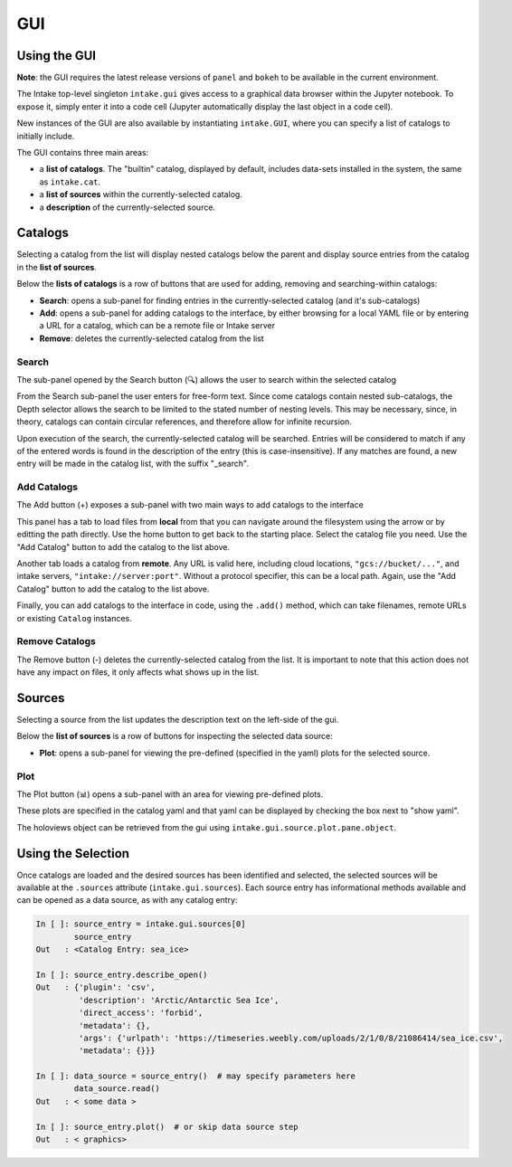 GUI
===

Using the GUI
-------------

**Note**: the GUI requires the latest release versions of ``panel`` and ``bokeh`` to
be available in the current environment.

The Intake top-level singleton ``intake.gui`` gives access to a graphical data browser
within the Jupyter notebook. To expose it, simply enter it into a code cell (Jupyter
automatically display the last object in a code cell).

.. image:: _static/images/gui_builtin.png

New instances of the GUI are also available by instantiating ``intake.GUI``,
where you can specify a list of catalogs to initially include.

The GUI contains three main areas:

- a **list of catalogs**. The "builtin" catalog, displayed by default, includes data-sets installed
  in the system, the same as ``intake.cat``.

- a **list of sources** within the currently-selected catalog.

- a **description** of the currently-selected source.


Catalogs
--------
Selecting a catalog from the list will display nested catalogs below the parent and display
source entries from the catalog in the **list of sources**.

Below the **lists of catalogs** is a row of buttons that are used for adding, removing and
searching-within catalogs:

-  **Search**: opens a sub-panel for finding entries in the currently-selected catalog (and it's
   sub-catalogs)

-  **Add**: opens a sub-panel for adding catalogs to the interface, by either browsing for a local
   YAML file or by entering a URL for a catalog, which can be a remote file or Intake server

-  **Remove**: deletes the currently-selected catalog from the list


Search
~~~~~~

The sub-panel opened by the Search button (🔍) allows the user to search within the selected catalog

.. image:: _static/images/gui_search.png

From the Search sub-panel the user enters for free-form text. Since come catalogs contain nested sub-catalogs,
the Depth selector allows the search to be limited to the stated number of nesting levels.
This may be necessary, since, in theory, catalogs can contain circular references,
and therefore allow for infinite recursion.

.. image:: _static/images/gui_search_inputs.png

Upon execution of the search, the currently-selected catalog will be searched. Entries will
be considered to match if any of the entered words is found in the description of the entry (this
is case-insensitive). If any matches are found, a new entry will be made in the catalog list,
with the suffix "_search".

.. image:: _static/images/gui_search_cat.png

Add Catalogs
~~~~~~~~~~~~

The Add button (+) exposes a sub-panel with two main ways to add catalogs to the interface

.. image:: _static/images/gui_add.png

This panel has a tab to load files from **local** from that you can navigate around the filesystem
using the arrow or by editting the path directly. Use the home button to get back to the starting
place. Select the catalog file you need. Use the "Add Catalog" button to add the catalog to the list
above.

.. image:: _static/images/gui_add_local.png

Another tab loads a catalog from **remote**. Any URL is valid here, including cloud locations,
``"gcs://bucket/..."``, and intake servers, ``"intake://server:port"``. Without a protocol
specifier, this can be a local path. Again, use the "Add Catalog" button to add
the catalog to the list above.

.. image:: _static/images/gui_add_remote.png

Finally, you can add catalogs to the interface in code, using the ``.add()`` method,
which can take filenames, remote URLs or existing ``Catalog`` instances.

Remove Catalogs
~~~~~~~~~~~~~~~

The Remove button (-) deletes the currently-selected catalog from the list. It is important to
note that this action does not have any impact on files, it only affects what shows up in the list.

.. image:: _static/images/gui_remove.png

Sources
-------
Selecting a source from the list updates the description text on the left-side of the gui.

Below the **list of sources** is a row of buttons for inspecting the selected data source:

-  **Plot**: opens a sub-panel for viewing the pre-defined (specified in the yaml) plots
   for the selected source.

Plot
~~~~

The Plot button (📊) opens a sub-panel with an area for viewing pre-defined plots.

.. image:: _static/images/gui_plot.png

These plots are specified in the catalog yaml and that yaml can be displayed by
checking the box next to "show yaml".

.. image:: _static/images/gui_plot_yaml.png

The holoviews object can be retrieved from the gui using ``intake.gui.source.plot.pane.object``.

Using the Selection
-------------------

Once catalogs are loaded and the desired sources has been identified and selected,
the selected sources will be available at the ``.sources`` attribute (``intake.gui.sources``).
Each source entry has informational methods available and can be opened as a data source,
as with any catalog entry:

.. code-block:: python

   In [ ]: source_entry = intake.gui.sources[0]
           source_entry
   Out   : <Catalog Entry: sea_ice>

   In [ ]: source_entry.describe_open()
   Out   : {'plugin': 'csv',
            'description': 'Arctic/Antarctic Sea Ice',
            'direct_access': 'forbid',
            'metadata': {},
            'args': {'urlpath': 'https://timeseries.weebly.com/uploads/2/1/0/8/21086414/sea_ice.csv',
            'metadata': {}}}

   In [ ]: data_source = source_entry()  # may specify parameters here
           data_source.read()
   Out   : < some data >

   In [ ]: source_entry.plot()  # or skip data source step
   Out   : < graphics>
